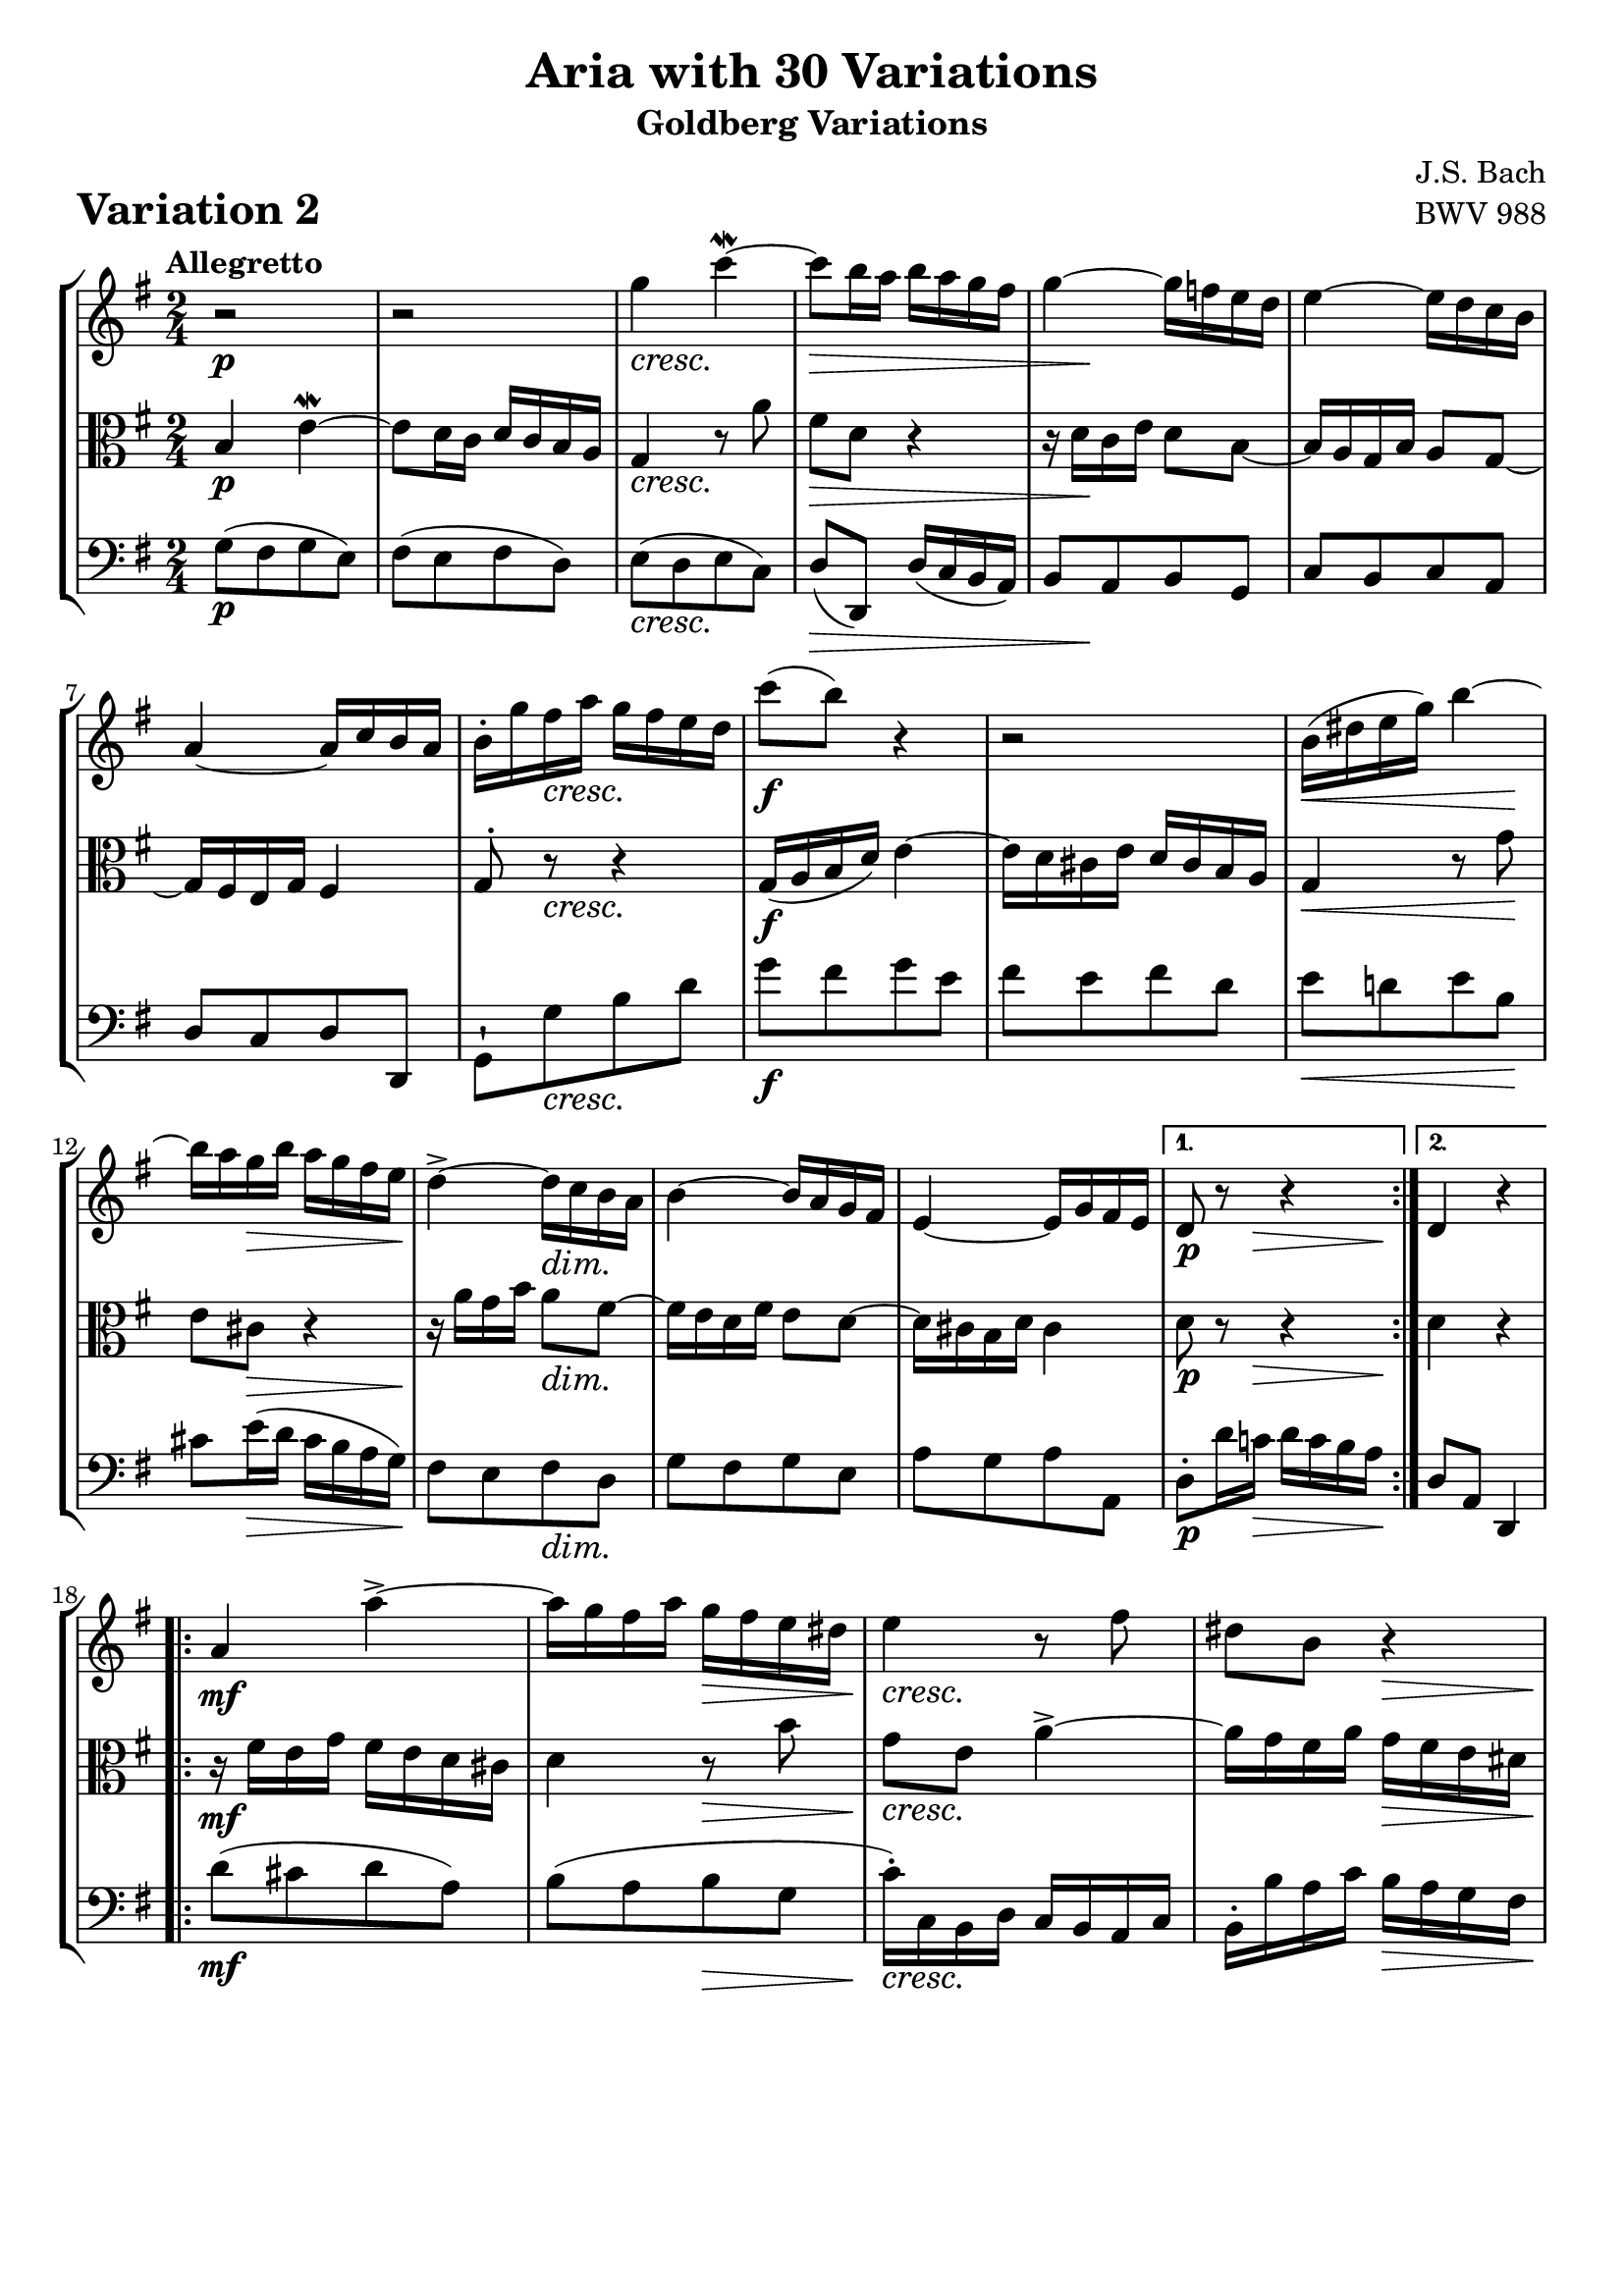 \version "2.24.2"

#(set-default-paper-size "a4")

\paper {
    ragged-bottom = ##t
    print-page-number = ##f
    print-all-headers = ##t
    tagline = ##f
    indent = #0
    page-breaking = #ly:optimal-breaking
}

\pointAndClickOff

violin = \relative c''' {
    \accidentalStyle modern-voice-cautionary
    \override Rest.staff-position = #0
    \dotsNeutral \dynamicNeutral \phrasingSlurNeutral \slurNeutral \stemNeutral \textSpannerNeutral \tieNeutral \tupletNeutral
    \set Staff.midiInstrument = "violin"

    \repeat volta 2 {
        %1-5
        r2
        r2
        g4 c4~ \mordent
        c8 b16 a16 b16 a16 g16 fis16
        g4~ g16 f16 e16 d16

        %6-10
        e4~ e16 d16 c16 b16
        a4~ a16 c16 b16 a16
        b16-. g'16 fis16 a16 g16 fis16 e16 d16
        c'8 ( b8) r4
        r2

        %11-15
        b,16 ( dis16 e16 g16) b4~
        b16 a16 g16 b16 a16 g16 fis16 e16
        d4->~ d16 c16 b16 a16
        b4~ b16 a16 g16 fis16
        e4~ e16 g16 fis16 e16
    }
    %16-20
    \alternative { { d8 r8 r4 } { d4 r4 } }

    \repeat volta 2 {
        a'4 a'4-> ~
        a16 g16 fis16 a16 g16 fis16 e16 dis16
        e4 r8 fis8
        dis8 b8 r4

        %22-26
        e4-> ~ e16 d16 c16 b16
        c4~ c16 b16 a16 g16
        fis4~ fis16 a16 g16 fis16
        g4 r4
        e4 a4-> ~

        %27-31
        a16 g16 fis16 a16 g16 fis16 e16 d16
        c4 c'4-> ~
        c16 b16 a16 c16 b16 a16 g16 fis16
        b8[ g8] b8[ d8]
        g4 c4~

        %32
        c16 b16 a16 c16 b16 a16 g16 fis16
    }
    \alternative { { g4 r4 } { g4 r4 } }
    \bar "|."
}

viola = \relative c'' {
    \accidentalStyle modern-voice-cautionary
    \override Rest.staff-position = #0
    \dotsNeutral \dynamicNeutral \phrasingSlurNeutral \slurNeutral \stemNeutral \textSpannerNeutral \tieNeutral \tupletNeutral
    \set Staff.midiInstrument = "viola"

    \repeat volta 2 {
        %1-5
        b,4 e4~ \mordent
        e8 d16 c16 d16 c16 b16 a16
        g4 r8 a'8
        fis8 d8 r4
        r16 d16[ c16 e16] d8 b8~

        %6-10
        b16 a16 g16 b16 a8 g8~
        g16 fis16 e16 g16 fis4
        g8-. r8 r4
        g16 ( a16 b16 d16) e4~
        e16 d16 cis16 e16 d16 cis16 b16 a16

        %11-15
        g4 r8 g'8
        e8 cis8 r4
        r16 a'16[ g16 b16] a8 fis8~
        fis16 e16 d16 fis16 e8 d8~
        d16 cis16 b16 d16 cis4
    }
    %16-20
    \alternative { { d8 r8 r4 } { d4 r4 } }
    \repeat volta 2 {
        r16 fis16[ e16 g16] fis16 e16 d16 cis16
        d4 r8 b'8
        g8 e8 a4-> ~
        a16 g16 fis16 a16 g16 fis16 e16 dis!16

        %21-25
        e16 b'16 a16 c16 b8 g8~
        g16 fis16 e16 g16 fis8 e8~
        e16 dis16 cis16 e16 dis4
        e4 b'4-> ~
        %26
        b16 a16 g16 b16 a16 g16 fis16 e16

        %27
        d4 g4-> ~
        %28
        g16 fis16 e16 g16 fis16 e16 d16 c16
        %29
        d4 r4
        %30
        d4 f4-> ~
        f16 e16 d16 f16 e16 g16 fis16 g16

        %31-32
        a8 d,8~ d16 c16 b16 a16
    }
    \alternative { { b4 r4 } { b4 r4 } }
    \bar "|."
}

cello = \relative c' {
    \accidentalStyle modern-voice-cautionary
    \override Rest.staff-position = #0
    \dotsNeutral \dynamicNeutral \phrasingSlurNeutral \slurNeutral \stemNeutral \textSpannerNeutral \tieNeutral \tupletNeutral
    \set Staff.midiInstrument = "cello"

    \repeat volta 2 {
        %1-5
        g8[( fis8 g8 e8])
        fis8[( e8 fis8 d8])
        e8[( d8 e8 c8])
        d8( d,8) d'16( c16 b16 a16)
        b8[ a8 b8 g8]

        %6-10
        c8[ b8 c8 a8]
        d8[ c8 d8 d,8]
        g8-![ g'8 b8 d8]
        g8[ fis8 g8 e8]
        fis8[ e8 fis8 d8]

        %11-15
        e8[ d!8 e8 b8]
        cis8[ e16( d16] cis16 b16 a16 g16)
        fis8[ e8 fis8 d8]
        g8[ fis8 g8 e8]
        a8[ g8 a8 a,8]
    }
    %16-20
    \alternative { { d8-.[ d'16 c!16] d16 c16 b16 a16 } { d,8 a8 d,4 } }
    \repeat volta 2 {
        d''8[( cis8 d8 a8])
        b8[( a8 b8 g8]
        c16-.) c,16 b16 d16 c16 b16 a16 c16
        b16-. b'16 a16 c16 b16 a16 g16 fis16

        %21-25
        g8[ fis8 g8 e8]
        a8[ g8 a8 fis8]
        b8[ ais8 b8 b,8]
        e,16 e'16 dis16 fis16 e16 d16 c16 b16
        c8[ b8 c8 a'8]

        %26-30
        b,8[ a8 b8 g'8]
        a,8[ g8 a8 g'8]
        fis16-. d16 c16 e16 d16 c16 b16 a16
        g16-. g'16 f16 a16 g16 f16 e16 d16
        c16-. c'16 b16 d16 c16 b16 a16 g16

        %31-32
        fis16 g16 fis16 a16 b,8 d8
    }
    \alternative { { g,8-.[ g'16 fis16] g16 a16 b16 c16 } { g8 d8 g,4 } }
    \bar "|."
}

volume = \relative c {
    \tempo "Allegretto"
    \override DynamicTextSpanner.style = #'none
    {
        s2 \p |
        s2 |
        s2 \cresc |
        s4 \> s4 |
        s16 s8.\! s4 |
        s2 |
        s2 |
        s8 s4. \cresc |
        s2 \f |
        s2 |
        s4. \< s8 \! |
        s8 s4. \> |
        s8 \! s8 s4 \dim |
        s2 |
        s2 |

        s8. \p s16 \> s8. s16 \! | % alt 1
        s2 | % alt 2
    }
    \break
    {
        s2 \mf |
        s4 s4 \> |
        s8 \cresc s4. |
        s4 s4 \> |
        s16 \! s8. \< s4 \dim |
        s2 |
        s2 |
        s2 \p |
        s2 |
        s2 |
        s16 s8. \< s4 \! |
        s8 s4. \cresc |
        s2 |
        s4 s4 \f |
        s4 s4 \> |
        s16 s16 \! s4 \< s16 s16 \! | % alt 1
        s2 | % alt 2
    }
}

\book {
    \score {
        \header {
            title = "Aria with 30 Variations"
            subtitle = "Goldberg Variations"
            piece = \markup { \fontsize #3 \bold "Variation 2" }
            composer = "J.S. Bach"
            opus = "BWV 988"
        }

        \context StaffGroup <<
            \context Staff = "upper" { \clef treble \key g \major \time 2/4 << \violin \\ \volume >> }
            \context Staff = "middle" { \clef C \key g \major \time 2/4 << \viola \\ \volume >> }
            \context Staff = "lower" { \clef bass \key g \major \time 2/4 << \cello \\ \volume >> }
        >>

        \midi { }
        \layout { }
    }
}
\book {
    \score {
        \header {
            title = "Aria with 30 Variations"
            subtitle = "Goldberg Variations"
            piece = \markup { \fontsize #3 \bold "Variation 2" }
            composer = "J.S. Bach"
            opus = "BWV 988"
        }
        \context Staff = "upper1" { \clef treble \key g \major \time 2/4 << \violin \\ \volume >> }
        \layout { }
    }
    \pageBreak
    \score {
        \header {
            title = "Aria with 30 Variations"
            subtitle = "Goldberg Variations"
            piece = \markup { \fontsize #3 \bold "Variation 2" }
            composer = "J.S. Bach"
            opus = "BWV 988"
        }
        \context Staff = "middle" { \clef C \key g \major \time 2/4 << \viola \\ \volume >> }
        \layout { }
    }
    \pageBreak
    \score {
        \header {
            title = "Aria with 30 Variations"
            subtitle = "Goldberg Variations"
            piece = \markup { \fontsize #3 \bold "Variation 2" }
            composer = "J.S. Bach"
            opus = "BWV 988"
        }
        \context Staff = "lower" { \clef bass \key g \major \time 2/4 << \cello \\ \volume >> }
        \layout { }
    }
}
